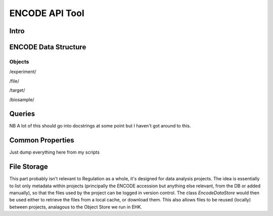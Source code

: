 ENCODE API Tool
===============

Intro
-----

ENCODE Data Structure
---------------------

Objects
~~~~~~~

/experiment/

/file/

/target/

/biosample/

Queries
-----

NB A lot of this should go into docstrings at some point but I haven't got around to this.

Common Properties
-----------------

Just dump everything here from my scripts

File Storage
------------

This part probably isn't relevant to Regulation as a whole, it's designed for
data analysis projects. The idea is essentially to list only metadata within
projects (principally the ENCODE accession but anything else relevant, from the
DB or added manually), so that the files used by the project can be logged in
version control. The class `EncodeDataStore` would then be used either to retrieve
the files from a local cache, or download them. This also allows files to be
reused (locally) between projects, analagous to the Object Store we run in EHK.

